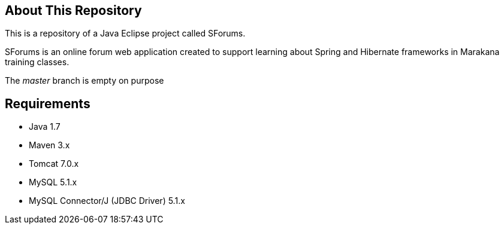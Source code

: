 == About This Repository

This is a repository of a Java Eclipse project called SForums.

SForums is an online forum web application created to support learning about Spring and Hibernate frameworks in Marakana training classes.

The _master_ branch is empty on purpose

== Requirements

* Java 1.7
* Maven 3.x
* Tomcat 7.0.x
* MySQL 5.1.x
* MySQL Connector/J (JDBC Driver) 5.1.x
